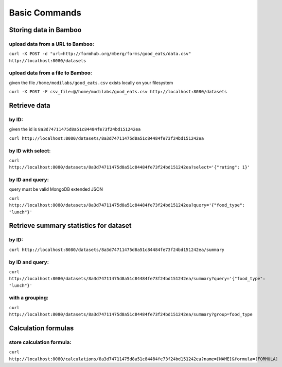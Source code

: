 Basic Commands
==============

Storing data in Bamboo
----------------------

upload data from a URL to Bamboo:
^^^^^^^^^^^^^^^^^^^^^^

``curl -X POST -d "url=http://formhub.org/mberg/forms/good_eats/data.csv" http://localhost:8080/datasets``

upload data from a file to Bamboo:
^^^^^^^^^^^^^^^^^^^^^^^^^^^^^

given the file ``/home/modilabs/good_eats.csv`` exists locally on your
filesystem

``curl -X POST -F csv_file=@/home/modilabs/good_eats.csv http://localhost:8080/datasets``


Retrieve data 
-------------

by ID:
^^^^^^^^^^^^^^^^^^^^^^

given the id is ``8a3d74711475d8a51c84484fe73f24bd151242ea``

``curl http://localhost:8080/datasets/8a3d74711475d8a51c84484fe73f24bd151242ea``

by ID with select:
^^^^^^^^^^^^^^^^^^

``curl http://localhost:8080/datasets/8a3d74711475d8a51c84484fe73f24bd151242ea?select='{"rating": 1}'``


by ID and query:
^^^^^^^^^^^^^^^^

query must be valid MongoDB extended JSON

``curl http://localhost:8080/datasets/8a3d74711475d8a51c84484fe73f24bd151242ea?query='{"food_type": "lunch"}'``

Retrieve summary statistics for dataset
---------------------------------------

by ID:
^^^^^^

``curl http://localhost:8080/datasets/8a3d74711475d8a51c84484fe73f24bd151242ea/summary``

by ID and query:
^^^^^^^^^^^^^^^^

``curl http://localhost:8080/datasets/8a3d74711475d8a51c84484fe73f24bd151242ea/summary?query='{"food_type": "lunch"}'``

with a grouping:
^^^^^^^^^^^^^^^^

``curl http://localhost:8080/datasets/8a3d74711475d8a51c84484fe73f24bd151242ea/summary?group=food_type``

Calculation formulas
--------------------

store calculation formula:
^^^^^^^^^^^^^^^^^^^^^^^^^^

``curl http://localhost:8080/calculations/8a3d74711475d8a51c84484fe73f24bd151242ea?name=[NAME]&formula=[FORMULA]``
